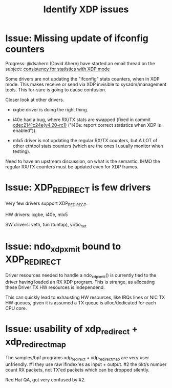 #+TITLE: Identify XDP issues

* Issue: Missing update of ifconfig counters

Progress: @dsahern (David Ahern) have started an email thread on the
subject: [[https://www.spinics.net/lists/netdev/msg535239.html][consistency for statistics with XDP mode]]

Some drivers are not updating the "ifconfig" stats counters,
when in XDP mode.  This makes receive or send via XDP invisible to
sysadm/management tools.  This for-sure is going to cause confusion.

Closer look at other drivers.

 - ixgbe driver is doing the right thing.

 - i40e had a bug, where RX/TX stats are swapped (fixed in
   commit [[https://git.kernel.org/torvalds/c/cdec2141c24e][cdec2141c24e(v4.20-rc1)]]
   ("i40e: report correct statistics when XDP is enabled")).

 - mlx5 driver is not updating the regular RX/TX counters, but A LOT
   of other ethtool stats counters (which are the ones I usually
   monitor when testing).

Need to have an upstream discussion, on what is the semantic.  IHMO
the regular RX/TX counters must be updated even for XDP frames.


* Issue: XDP_REDIRECT is few drivers

Very few drivers support XDP_REDIRECT.

HW drivers: ixgbe, i40e, mlx5

SW drivers: veth, tun (tuntap), virtio_net


* Issue: ndo_xdp_xmit bound to XDP_REDIRECT

Driver resources needed to handle a ndo_xdp_xmit() is currently tied
to the driver having loaded an RX XDP program. This is strange, as
allocating these Driver TX HW resources is independend.

This can quickly lead to exhausting HW resources, like IRQs lines or
NIC TX HW queues, given it is assumed a TX queue is alloc/dedicated
for each CPU core.


* Issue: usability of xdp_redirect + xdp_redirect_map

The samples/bpf programs xdp_redirect + xdp_redirect_map are very user
unfriendly.  #1 they use raw ifindex'es as input + output. #2 the
pkt/s number count RX packets, not TX'ed packets which can be dropped
silently.

Red Hat QA, got very confused by #2.

